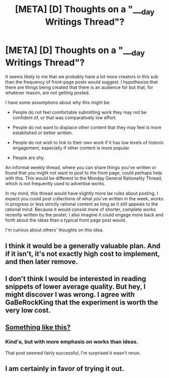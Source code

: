 #+TITLE: [META] [D] Thoughts on a "___day Writings Thread"?

* [META] [D] Thoughts on a "___day Writings Thread"?
:PROPERTIES:
:Author: Veedrac
:Score: 3
:DateUnix: 1456464443.0
:DateShort: 2016-Feb-26
:END:
It seems likely to me that we probably have a lot more creators in this sub than the frequency of front-page posts would suggest. I hypothesize that there are things being created that there is an audience for but that, for whatever reason, are not getting posted.

I have some assumptions about why this might be:

- People do not feel comfortable submitting work they may not be confident of, or that was comparatively low effort.

- People do not want to displace other content that they may feel is more established or better written.

- People do not wish to link to their own work if it has low levels of historic engagement, especially if other content is more popular.

- People are shy.

An informal weekly thread, where you can share things you've written or found that you might not want to post to the front page, could perhaps help with this. This would be different to the Monday General Rationality Thread, which is not frequently used to advertise works.

In my mind, this thread would have slightly more lax rules about posting. I expect you could post collections of what you've written in the week, works in progress or less strictly rational content as long as it still appeals to the rational mind. Because it would consist more of shorter, complete works recently written by the poster, I also imagine it could engage more back and forth about the ideas than a typical front page post would.

I'm curious about others' thoughts on this idea.


** I think it would be a generally valuable plan. And if it isn't, it's not exactly high cost to implement, and then later remove.
:PROPERTIES:
:Author: GaBeRockKing
:Score: 4
:DateUnix: 1456522935.0
:DateShort: 2016-Feb-27
:END:


** I don't think I would be interested in reading snippets of lower average quality. But hey, I might discover I was wrong. I agree with GaBeRockKing that the experiment is worth the very low cost.
:PROPERTIES:
:Author: Roxolan
:Score: 3
:DateUnix: 1456528246.0
:DateShort: 2016-Feb-27
:END:


** [[https://www.reddit.com/r/rational/comments/2o5hpp/rrational_daydreams_and_doodles_thread_all_the/][Something like this?]]
:PROPERTIES:
:Author: alexanderwales
:Score: 3
:DateUnix: 1456529655.0
:DateShort: 2016-Feb-27
:END:

*** Kind'a, but with more emphasis on works than ideas.

That post seemed fairly successful, I'm surprised it wasn't rerun.
:PROPERTIES:
:Author: Veedrac
:Score: 3
:DateUnix: 1456535719.0
:DateShort: 2016-Feb-27
:END:


** I am certainly in favor of trying it out.
:PROPERTIES:
:Author: brandalizing
:Score: 1
:DateUnix: 1456564827.0
:DateShort: 2016-Feb-27
:END:
